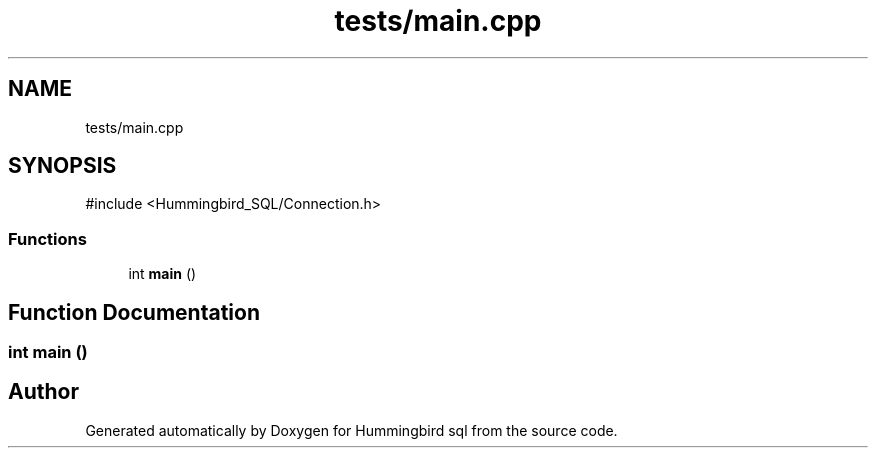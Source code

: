 .TH "tests/main.cpp" 3 "Version 0.1" "Hummingbird sql" \" -*- nroff -*-
.ad l
.nh
.SH NAME
tests/main.cpp
.SH SYNOPSIS
.br
.PP
\fR#include <Hummingbird_SQL/Connection\&.h>\fP
.br

.SS "Functions"

.in +1c
.ti -1c
.RI "int \fBmain\fP ()"
.br
.in -1c
.SH "Function Documentation"
.PP 
.SS "int main ()"

.SH "Author"
.PP 
Generated automatically by Doxygen for Hummingbird sql from the source code\&.
